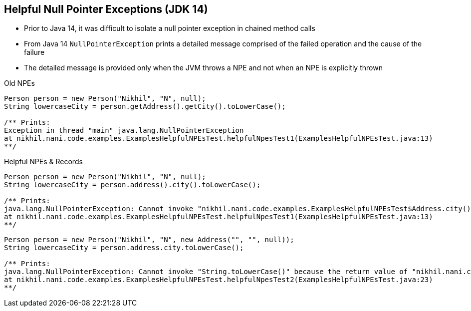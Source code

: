 == Helpful Null Pointer Exceptions (JDK 14)

** Prior to Java 14, it was difficult to isolate a null pointer exception in chained method calls
** From Java 14 `NullPointerException` prints a detailed message comprised of the failed operation and the cause of the failure
** The detailed message is provided only when the JVM throws a NPE and not when an NPE is explicitly thrown

--
.Old NPEs
[source,java,highlight=2..3]
----
Person person = new Person("Nikhil", "N", null);
String lowercaseCity = person.getAddress().getCity().toLowerCase();

/** Prints:
Exception in thread "main" java.lang.NullPointerException
at nikhil.nani.code.examples.ExamplesHelpfulNPEsTest.helpfulNpesTest1(ExamplesHelpfulNPEsTest.java:13)
**/
----

--

.Helpful NPEs & Records
[source,java,highlight=2..3]
----
Person person = new Person("Nikhil", "N", null);
String lowercaseCity = person.address().city().toLowerCase();

/** Prints:
java.lang.NullPointerException: Cannot invoke "nikhil.nani.code.examples.ExamplesHelpfulNPEsTest$Address.city()" because the return value of "nikhil.nani.code.examples.ExamplesHelpfulNPEsTest$Person.address()" is null
at nikhil.nani.code.examples.ExamplesHelpfulNPEsTest.helpfulNpesTest1(ExamplesHelpfulNPEsTest.java:13)
**/
----

[source,java,highlight=2..3]
----
Person person = new Person("Nikhil", "N", new Address("", "", null));
String lowercaseCity = person.address.city.toLowerCase();

/** Prints:
java.lang.NullPointerException: Cannot invoke "String.toLowerCase()" because the return value of "nikhil.nani.code.examples.ExamplesHelpfulNPEsTest$Address.city()" is null
at nikhil.nani.code.examples.ExamplesHelpfulNPEsTest.helpfulNpesTest2(ExamplesHelpfulNPEsTest.java:23)
**/
----
